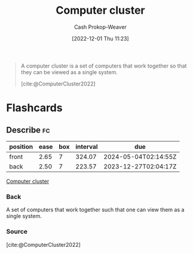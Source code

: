 :PROPERTIES:
:ID:       78cc7b2d-7eb9-4387-aa91-c7fe435b7c35
:ROAM_ALIASES: Cluster
:ROAM_REFS: [cite:@ComputerCluster2022]
:LAST_MODIFIED: [2023-06-14 Wed 17:37]
:END:
#+title: Computer cluster
#+hugo_custom_front_matter: :slug "78cc7b2d-7eb9-4387-aa91-c7fe435b7c35"
#+author: Cash Prokop-Weaver
#+date: [2022-12-01 Thu 11:23]
#+filetags: :concept:

#+begin_quote
A computer cluster is a set of computers that work together so that they can be viewed as a single system.

[cite:@ComputerCluster2022]
#+end_quote

* Flashcards
** Describe :fc:
:PROPERTIES:
:CREATED: [2022-12-01 Thu 11:24]
:FC_CREATED: 2022-12-01T19:25:21Z
:FC_TYPE:  double
:ID:       d46365e8-31e0-497a-9bed-6b4d066d7612
:END:
:REVIEW_DATA:
| position | ease | box | interval | due                  |
|----------+------+-----+----------+----------------------|
| front    | 2.65 |   7 |   324.07 | 2024-05-04T02:14:55Z |
| back     | 2.50 |   7 |   223.57 | 2023-12-27T02:04:17Z |
:END:

[[id:78cc7b2d-7eb9-4387-aa91-c7fe435b7c35][Computer cluster]]

*** Back
A set of computers that work together such that one can view them as a single system.
*** Source
[cite:@ComputerCluster2022]
#+print_bibliography: